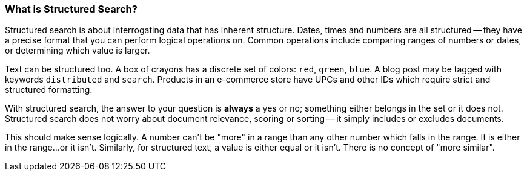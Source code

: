 
=== What is Structured Search?

Structured search is about interrogating data that has inherent
structure.  Dates, times and numbers are all structured -- they have a precise 
format that you can perform logical operations on.  Common operations include
comparing ranges of numbers or dates, or determining which value is larger.

Text can be structured too.  A box of crayons has a discrete set of colors: `red`, `green`, `blue`.  A blog post may be tagged with keywords 
`distributed` and `search`.  Products in an e-commerce store have UPCs and other
IDs which require strict and structured formatting.

With structured search, the answer to your question is **always** a yes or no;
something either belongs in the set or it does not.  Structured search does
not worry about document relevance, scoring or sorting -- it simply includes
or excludes documents.

This should make sense logically.  A number can't be "more" in a range than
any other number which falls in the range.  It is either in the range...or it
isn't.  Similarly, for structured text, a value is either equal or it isn't.  
There is no concept of "more similar".

